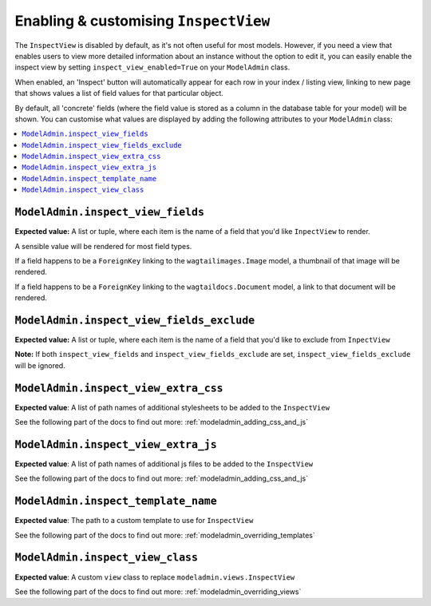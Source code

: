 ======================================
Enabling & customising ``InspectView``
======================================

The ``InspectView`` is disabled by default, as it's not often useful for most
models. However, if you need a view that enables users to view more detailed
information about an instance without the option to edit it, you can easily
enable the inspect view by setting ``inspect_view_enabled=True`` on your
``ModelAdmin`` class.

When enabled, an 'Inspect' button will automatically appear for each row in
your index / listing view, linking to new page that shows values a list of
field values for that particular object.

By default, all 'concrete' fields (where the field value is stored as a column
in the database table for your model) will be shown. You can customise what
values are displayed by adding the following attributes to your ``ModelAdmin``
class:

.. contents::
    :local:
    :depth: 1

.. _modeladmin_inspect_view_fields:

------------------------------------------
``ModelAdmin.inspect_view_fields``
------------------------------------------

**Expected value:** A list or tuple, where each item is the name of a field 
that you'd like ``InpectView`` to render.

A sensible value will be rendered for most field types.

If a field happens to be a ``ForeignKey`` linking to the 
``wagtailimages.Image`` model, a thumbnail of that image will be rendered. 

If a field happens to be a ``ForeignKey`` linking to the 
``wagtaildocs.Document`` model, a link to that document will be rendered.


.. _modeladmin_inspect_view_fields_exclude:

------------------------------------------
``ModelAdmin.inspect_view_fields_exclude``
------------------------------------------

**Expected value:** A list or tuple, where each item is the name of a field 
that you'd like to exclude from ``InpectView``

**Note:** If both ``inspect_view_fields`` and ``inspect_view_fields_exclude``
are set, ``inspect_view_fields_exclude`` will be ignored.

.. _modeladmin_inspect_view_extra_css:

-------------------------------------
``ModelAdmin.inspect_view_extra_css``
-------------------------------------

**Expected value**: A list of path names of additional stylesheets to be added
to the ``InspectView``

See the following part of the docs to find out more:
:ref:`modeladmin_adding_css_and_js`

.. _modeladmin_inspect_view_extra_js:

------------------------------------
``ModelAdmin.inspect_view_extra_js``
------------------------------------

**Expected value**: A list of path names of additional js files to be added
to the ``InspectView``

See the following part of the docs to find out more:
:ref:`modeladmin_adding_css_and_js`

.. _modeladmin_inspect_template_name:

---------------------------------------
``ModelAdmin.inspect_template_name``
---------------------------------------

**Expected value**: The path to a custom template to use for ``InspectView``

See the following part of the docs to find out more:
:ref:`modeladmin_overriding_templates`

.. _modeladmin_inspect_view_class:

---------------------------------------
``ModelAdmin.inspect_view_class``
---------------------------------------

**Expected value**: A custom ``view`` class to replace 
``modeladmin.views.InspectView``

See the following part of the docs to find out more:
:ref:`modeladmin_overriding_views`
